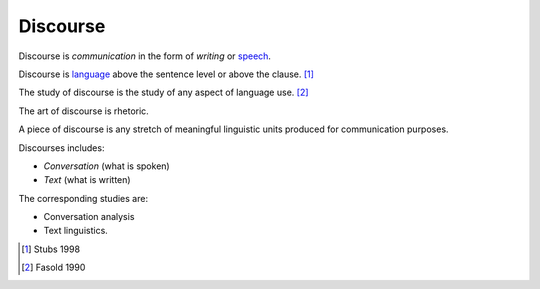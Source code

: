 
================================================================================
Discourse
================================================================================

Discourse is `communication` in the form of `writing` or `speech`_.

Discourse is `language`_ above the sentence level or above the clause. [1]_

The study of discourse is the study of any aspect of language use. [2]_

The art of discourse is rhetoric.

A piece of discourse is any stretch of meaningful linguistic units produced for communication purposes.

Discourses includes:

- `Conversation` (what is spoken)
- `Text` (what is written)

The corresponding studies are:

- Conversation analysis
- Text linguistics.

.. [1] Stubs 1998
.. [2] Fasold 1990

.. _language: Language.html
.. _speech: Speech.html
